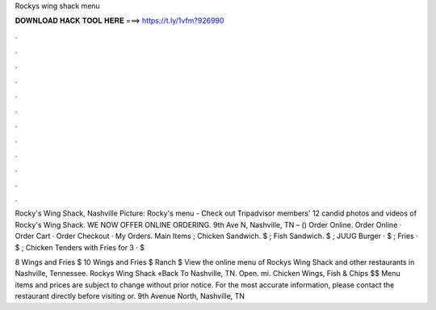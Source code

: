 Rockys wing shack menu



𝐃𝐎𝐖𝐍𝐋𝐎𝐀𝐃 𝐇𝐀𝐂𝐊 𝐓𝐎𝐎𝐋 𝐇𝐄𝐑𝐄 ===> https://t.ly/1vfm?926990



.



.



.



.



.



.



.



.



.



.



.



.

Rocky's Wing Shack, Nashville Picture: Rocky's menu - Check out Tripadvisor members' 12 candid photos and videos of Rocky's Wing Shack. WE NOW OFFER ONLINE ORDERING. 9th Ave N, Nashville, TN – () Order Online. Order Online · Order Cart · Order Checkout · My Orders. Main Items ; Chicken Sandwich. $ ; Fish Sandwich. $ ; JUUG Burger · $ ; Fries · $ ; Chicken Tenders with Fries for 3 · $

8 Wings and Fries $ 10 Wings and Fries $ Ranch $ View the online menu of Rockys Wing Shack and other restaurants in Nashville, Tennessee. Rockys Wing Shack «Back To Nashville, TN. Open. mi. Chicken Wings, Fish & Chips $$ Menu items and prices are subject to change without prior notice. For the most accurate information, please contact the restaurant directly before visiting or. 9th Avenue North, Nashville, TN 
